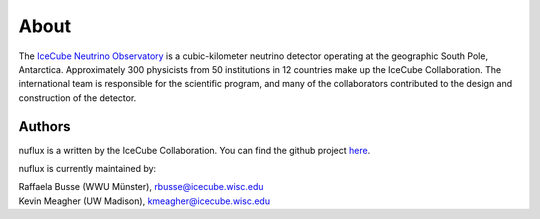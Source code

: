 .. _About:

About
=====

.. image:: IceCube_official_logo_blacktextTransp.png
   :width: 150 px
   :align: center
   :alt: [IceCube Logo]
   :target: https://icecube.wisc.edu/

The `IceCube Neutrino Observatory <https://icecube.wisc.edu/>`_ is a cubic-kilometer neutrino detector operating at the geographic South Pole, Antarctica. Approximately 300 physicists from 50 institutions in 12 countries make up the IceCube Collaboration. The international team is responsible for the scientific program, and many of the collaborators contributed to the design and construction of the detector.

Authors
-------

nuflux is a written by the IceCube Collaboration. You can find the github project `here <https://github.com/icecube/nuflux>`_.

nuflux is currently maintained by:

| Raffaela Busse (WWU Münster), rbusse@icecube.wisc.edu
| Kevin Meagher (UW Madison), kmeagher@icecube.wisc.edu
